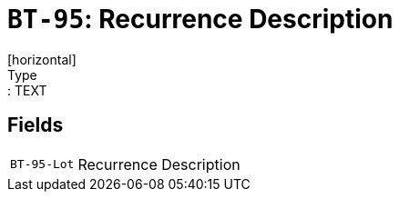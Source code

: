 = `BT-95`: Recurrence Description
[horizontal]
Type:: TEXT
== Fields
[horizontal]
  `BT-95-Lot`:: Recurrence Description
